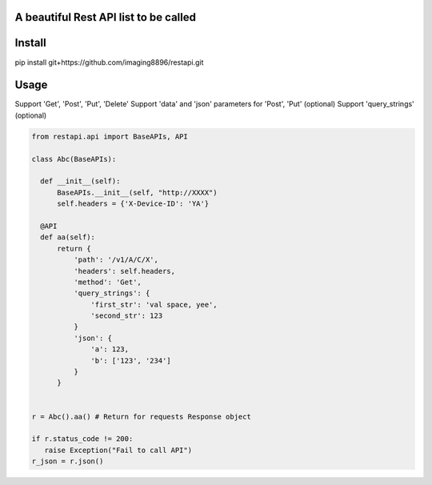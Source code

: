 A beautiful Rest API list to be called
=======================

Install
=======================
pip install git+https://github.com/imaging8896/restapi.git

Usage
=======================
Support 'Get', 'Post', 'Put', 'Delete'
Support 'data' and 'json' parameters for 'Post', 'Put' (optional)
Support 'query_strings' (optional)

.. code-block:: python

  from restapi.api import BaseAPIs, API

  class Abc(BaseAPIs):

    def __init__(self):
        BaseAPIs.__init__(self, "http://XXXX")
        self.headers = {'X-Device-ID': 'YA'}

    @API
    def aa(self):
        return {
            'path': '/v1/A/C/X',
            'headers': self.headers,
            'method': 'Get',
            'query_strings': {
                'first_str': 'val space, yee',
                'second_str': 123
            }
            'json': {
                'a': 123,
                'b': ['123', '234']
            }
        }
 

  r = Abc().aa() # Return for requests Response object

  if r.status_code != 200:
     raise Exception("Fail to call API")
  r_json = r.json()

